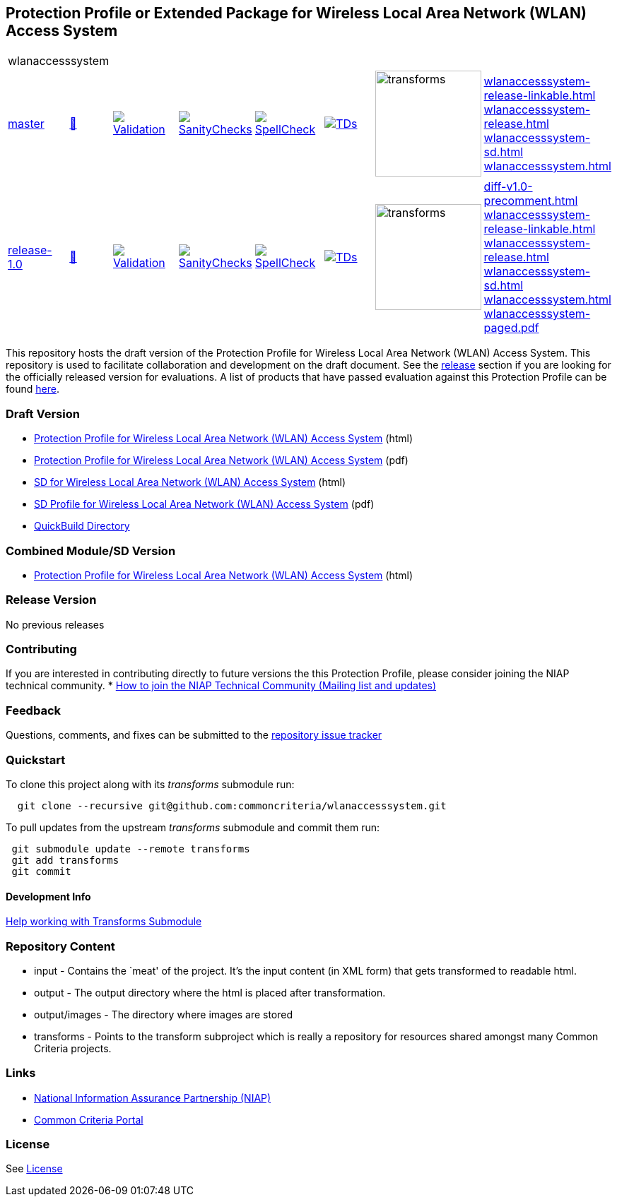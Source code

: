 == Protection Profile or Extended Package for Wireless Local Area Network (WLAN) Access System


[cols="1,1,1,1,1,1,1,1"]
|===
8+|wlanaccesssystem 
| https://github.com/commoncriteria/wlanaccesssystem/tree/master[master] 
a| https://commoncriteria.github.io/wlanaccesssystem/master/wlanaccesssystem-release.html[📄]
a|[link=https://github.com/commoncriteria/wlanaccesssystem/blob/gh-pages/master/ValidationReport.txt]
image::https://raw.githubusercontent.com/commoncriteria/wlanaccesssystem/gh-pages/master/validation.svg[Validation]
a|[link=https://github.com/commoncriteria/wlanaccesssystem/blob/gh-pages/master/SanityChecksOutput.md]
image::https://raw.githubusercontent.com/commoncriteria/wlanaccesssystem/gh-pages/master/warnings.svg[SanityChecks]
a|[link=https://github.com/commoncriteria/wlanaccesssystem/blob/gh-pages/master/SpellCheckReport.txt]
image::https://raw.githubusercontent.com/commoncriteria/wlanaccesssystem/gh-pages/master/spell-badge.svg[SpellCheck]
a|[link=https://github.com/commoncriteria/wlanaccesssystem/blob/gh-pages/master/TDValidationReport.txt]
image::https://raw.githubusercontent.com/commoncriteria/wlanaccesssystem/gh-pages/master/tds.svg[TDs]
a|image::https://raw.githubusercontent.com/commoncriteria/wlanaccesssystem/gh-pages/master/transforms.svg[transforms,150]
a| 
https://commoncriteria.github.io/wlanaccesssystem/master/wlanaccesssystem-release-linkable.html[wlanaccesssystem-release-linkable.html] +
https://commoncriteria.github.io/wlanaccesssystem/master/wlanaccesssystem-release.html[wlanaccesssystem-release.html] +
https://commoncriteria.github.io/wlanaccesssystem/master/wlanaccesssystem-sd.html[wlanaccesssystem-sd.html] +
https://commoncriteria.github.io/wlanaccesssystem/master/wlanaccesssystem.html[wlanaccesssystem.html] +

| https://github.com/commoncriteria/wlanaccesssystem/tree/release-1.0[release-1.0] 
a| https://commoncriteria.github.io/wlanaccesssystem/release-1.0/wlanaccesssystem-release.html[📄]
a|[link=https://github.com/commoncriteria/wlanaccesssystem/blob/gh-pages/release-1.0/ValidationReport.txt]
image::https://raw.githubusercontent.com/commoncriteria/wlanaccesssystem/gh-pages/release-1.0/validation.svg[Validation]
a|[link=https://github.com/commoncriteria/wlanaccesssystem/blob/gh-pages/release-1.0/SanityChecksOutput.md]
image::https://raw.githubusercontent.com/commoncriteria/wlanaccesssystem/gh-pages/release-1.0/warnings.svg[SanityChecks]
a|[link=https://github.com/commoncriteria/wlanaccesssystem/blob/gh-pages/release-1.0/SpellCheckReport.txt]
image::https://raw.githubusercontent.com/commoncriteria/wlanaccesssystem/gh-pages/release-1.0/spell-badge.svg[SpellCheck]
a|[link=https://github.com/commoncriteria/wlanaccesssystem/blob/gh-pages/release-1.0/TDValidationReport.txt]
image::https://raw.githubusercontent.com/commoncriteria/wlanaccesssystem/gh-pages/release-1.0/tds.svg[TDs]
a|image::https://raw.githubusercontent.com/commoncriteria/wlanaccesssystem/gh-pages/release-1.0/transforms.svg[transforms,150]
a| 
https://commoncriteria.github.io/wlanaccesssystem/release-1.0/diff-v1.0-precomment.html[diff-v1.0-precomment.html] +
https://commoncriteria.github.io/wlanaccesssystem/release-1.0/wlanaccesssystem-release-linkable.html[wlanaccesssystem-release-linkable.html] +
https://commoncriteria.github.io/wlanaccesssystem/release-1.0/wlanaccesssystem-release.html[wlanaccesssystem-release.html] +
https://commoncriteria.github.io/wlanaccesssystem/release-1.0/wlanaccesssystem-sd.html[wlanaccesssystem-sd.html] +
https://commoncriteria.github.io/wlanaccesssystem/release-1.0/wlanaccesssystem.html[wlanaccesssystem.html] +
https://commoncriteria.github.io/wlanaccesssystem/release-1.0/wlanaccesssystem-paged.pdf[wlanaccesssystem-paged.pdf] +
|===


This repository hosts the draft version of the Protection Profile for
Wireless Local Area Network (WLAN) Access System. This repository is
used to facilitate collaboration and development on the draft document.
See the link:#Release-Version[release] section if you are looking for
the officially released version for evaluations. A list of products that
have passed evaluation against this Protection Profile can be found
https://www.niap-ccevs.org/Product/PCL.cfm?ID624=32[here].

=== Draft Version

* https://commoncriteria.github.io/pp/wlanaccesssystem/wlanaccesssystem-release.html[Protection
Profile for Wireless Local Area Network (WLAN) Access System] (html)
* https://commoncriteria.github.io/pp/wlanaccesssystem/wlanaccesssystem-release.pdf[Protection
Profile for Wireless Local Area Network (WLAN) Access System] (pdf)
* https://commoncriteria.github.io/pp/wlanaccesssystem/wlanaccesssystem-sd.html[SD
for Wireless Local Area Network (WLAN) Access System] (html)
* https://commoncriteria.github.io/pp/wlanaccesssystem/wlanaccesssystem-sd.pdf[SD
Profile for Wireless Local Area Network (WLAN) Access System] (pdf)
* https://commoncriteria.github.io/wlanaccesssystem[QuickBuild
Directory]

=== Combined Module/SD Version

* https://commoncriteria.github.io/pp/wlanaccesssystem/wlanaccesssystem.html[Protection
Profile for Wireless Local Area Network (WLAN) Access System] (html)

=== Release Version

No previous releases

=== Contributing

If you are interested in contributing directly to future versions the
this Protection Profile, please consider joining the NIAP technical
community. *
https://www.niap-ccevs.org/NIAP_Evolution/tech_communities.cfm[How to
join the NIAP Technical Community (Mailing list and updates)]

=== Feedback

Questions, comments, and fixes can be submitted to the
https://github.com/commoncriteria/wlanaccesssystem/issues[repository
issue tracker]

=== Quickstart

To clone this project along with its _transforms_ submodule run:

....
  git clone --recursive git@github.com:commoncriteria/wlanaccesssystem.git
....

To pull updates from the upstream _transforms_ submodule and commit them
run:

....
 git submodule update --remote transforms
 git add transforms
 git commit
....

==== Development Info

https://github.com/commoncriteria/transforms/wiki/Working-with-Transforms-as-a-Submodule[Help
working with Transforms Submodule]

=== Repository Content

* input - Contains the `meat' of the project. It’s the input content (in
XML form) that gets transformed to readable html.
* output - The output directory where the html is placed after
transformation.
* output/images - The directory where images are stored
* transforms - Points to the transform subproject which is really a
repository for resources shared amongst many Common Criteria projects.

=== Links

* https://www.niap-ccevs.org/[National Information Assurance Partnership
(NIAP)]
* https://www.commoncriteriaportal.org/[Common Criteria Portal]

=== License

See link:./LICENSE[License]

